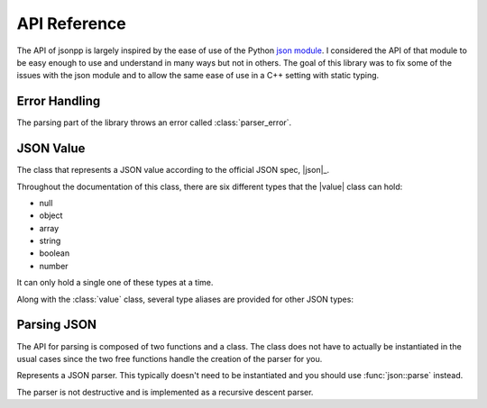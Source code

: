 .. namespace:: json
.. _doc_api:

API Reference
================

.. |value| replace:: :class:`value`

The API of jsonpp is largely inspired by the ease of use of the Python
`json module <https://docs.python.org/2/library/json.html>`_. I considered the API of that module to be easy
enough to use and understand in many ways but not in others. The goal of this library was to fix some of the
issues with the json module and to allow the same ease of use in a C++ setting with static typing.


.. _doc_api_error:

Error Handling
------------------

The parsing part of the library throws an error called :class:`parser_error`.

.. class:: parser_error : public std::exception

    The exception type used to report parsing errors.

    .. function:: parser_error(const std::string& str, unsigned line, unsigned column)

        Constructs a parser error.

        :param str: The error string.
        :param line: The line the error occurred in.
        :param column: The column the error occurred in.

    .. function:: const char* what() const noexcept

        Returns the string representation of the error.

.. _doc_api_value:

JSON Value
--------------

.. class:: value

    The class that represents a JSON value according to the official JSON spec, |json|_.

    Throughout the documentation of this class, there are six different types that
    the |value| class can hold:

    - null
    - object
    - array
    - string
    - boolean
    - number

    It can only hold a single one of these types at a time.

    .. function:: value() noexcept
                  value(null) noexcept

        Constructs a |value| with a null value.

        :post condition: Internal type is null.
    .. function:: value(double val) noexcept

        Constructs a |value| with the number value provided.

        :post condition: Internal type is number.
    .. function:: value(bool b) noexcept

        Constructs a |value| with the boolean value provided.

        :post condition: Internal type is boolean.
    .. function:: value(const std::string& str)

        Constructs a |value| with the string value provided.

        :post condition: Internal type is string.
    .. function:: value(const array& arr)
                  value(std::initializer_list<value> l)

        Constructs a |value| with the array value provided.

        This allows you to use initializer lists to construct a |value| directly. e.g. ::

            json::value x = { 1, 2, "hello", nullptr }; // OK


        :post condition: Internal type is array.
    .. function:: value(const object& obj)

        Constructs a |value| with the object value provided.

        :post condition: Internal type is object.
    .. function:: value(const T& t)
                  value& operator=(const T& t)

        Constructs a |value| from a *serialisable* type. The Internal
        type depends on the internal type of the resulting serialised object.
    .. function:: value(const value& other)
                  value& operator=(const value& other)

        Copies one value to another value.

        :post condition: The resulting internal type is the same as the ``other`` parameter.
    .. function:: value(value&& other) noexcept
                  value& operator=(value&& other) noexcept

        Moves one value to another value. The ownership of the contents owned by
        ``other`` are transferred over.

        :post condition: The resulting internal type is the same as the ``other`` parameter.
    .. function:: std::string type_name() const

        Returns a string representation of the internal type.

        +---------------+-----------------+
        | Internal Type | Returned String |
        +===============+=================+
        | array         | "array"         |
        +---------------+-----------------+
        | string        | "string"        |
        +---------------+-----------------+
        | object        | "object"        |
        +---------------+-----------------+
        | number        | "number"        |
        +---------------+-----------------+
        | boolean       | "boolean"       |
        +---------------+-----------------+
        | null          | "null"          |
        +---------------+-----------------+

    .. function:: void clear() noexcept

        Deletes all internal storage being held.

        :post condition: Internal type is null.
    .. function:: bool is<T>() const noexcept

        Checks if the internal type is one of the C++ types provided.

        +---------------+---------------------------------------------------+
        | Internal Type |                  Valid C++ Types                  |
        +---------------+---------------------------------------------------+
        | array         | :type:`json::array`                               |
        +---------------+---------------------------------------------------+
        | object        | :type:`json::object`                              |
        +---------------+---------------------------------------------------+
        | null          | :type:`json::null`                                |
        +---------------+---------------------------------------------------+
        | boolean       | ``bool``                                          |
        +---------------+---------------------------------------------------+
        | number        | All integral types such as ``int`` and ``float``. |
        +---------------+---------------------------------------------------+
        | string        | ``const char*`` or ``std::string``.               |
        +---------------+---------------------------------------------------+

        Anything else would return ``false`` but due to :issue:`10` a compiler
        error occurs instead.
    .. function:: T as<T>() const noexcept

        Returns a copy of the internal value being held. For type equivalences,
        check the table for :func:`is\<T>`.

        Similarly, an invalid type should throw an exception but due to :issue:`10` a
        compiler error is issued instead.

        .. note::

            This function uses the :cpp:`assert <error/assert>` macro to check the preconditions.

        :precondition: :func:`is\<T>` must return ``true``.

    .. function:: T as<T>(T&& default) const noexcept

        Similar to :func:`as\<T>` but if :func:`is\<T>` is false, then the
        default value is returned.
    .. function:: value operator[](const std::string& str) const noexcept

        Accesses the object at a given string key. If the |value| internal type
        is not :type:`json::object` or the key is not found, then a |value| with
        an internal type of :type:`json::null` is returned instead.

        Example: ::

            json::value x = json::object{
                { "key", 10 }, { "name", "bob" }
            };

            std::cout << x["key"].is<int>() << '\n'; // prints 1

    .. function:: value operator[](const Integral& index) const noexcept

        Accesses the array at a given index. If the |value| internal type
        is not :type:`json::array` or the index is out of bounds, then a |value| with
        an internal type of :type:`json::null` is returned instead. Index starts at 0.

        Example: ::

            json::value x = { 1, 2, 3, 4, 5, 6 };
            for(unsigned i = 0; i < 6; ++i) {
                std::cout << x[i].is<int>(); // prints 111111
            }

Along with the :class:`value` class, several type aliases are provided for other JSON types:

.. type:: null

    Represents ``std::nullptr_t``. For example, ``json::value x = nullptr;`` is valid.

.. type:: array

    Represents ``std::vector<json::value>``.

.. type:: object

    Represents ``std::map<std::string, json::value>``.

.. _doc_api_parsing:

Parsing JSON
----------------

The API for parsing is composed of two functions and a class. The class does not have to actually be instantiated in the
usual cases since the two free functions handle the creation of the parser for you.

.. class:: parser

    Represents a JSON parser. This typically doesn't need to be instantiated and you should use :func:`json::parse` instead.

    The parser is not destructive and is implemented as a recursive descent parser.

    .. function:: parser(const char* str) noexcept

        Creates a parser from a string already in memory. The lifetime of the string must be longer than the actual
        :class:`parser` object. The string must be a valid JSON string or an exception will be thrown when parsing.
        The constructor does not parse anything -- it just sets up the parser state.
    .. function:: void parse(value& val)

        Parses the JSON string. If an error occurs during parsing then an error is thrown. Currently there are a couple
        of assumptions on the parsing state:

        - The internal string is UTF-8 encoded.
        - ``nan`` and ``inf`` are allowed.
        - Comments are disallowed currently. See :issue:`3`.

        The rest follows the |json|_ specification.

        :throws parser_error: Thrown if a parsing error has occurred.

.. function:: void parse(const std::string& str, value& val)

    Parses a JSON string. Equivalent to constructing a :class:`parser` and then using the :func:`parser::parse` function.
.. function:: void parse(std::istream& in, value& val)

    Retrieves the :cpp:`rdbuf <io/basic_ios/rdbuf>` of the :cpp:`std::istream <io/basic_istream>` to construct a string
    and parses the resulting string as JSON.


